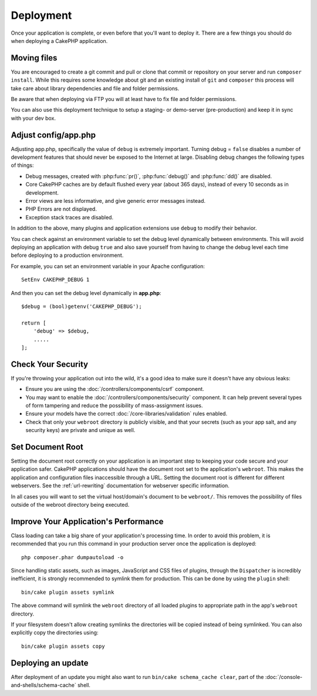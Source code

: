 Deployment
##########

Once your application is complete, or even before that you'll want to deploy it.
There are a few things you should do when deploying a CakePHP application.

Moving files
============

You are encouraged to create a git commit and pull or clone that commit or
repository on your server and run ``composer install``.
While this requires some knowledge about git and an existing install of ``git``
and ``composer`` this process will take care about library dependencies and file
and folder permissions.

Be aware that when deploying via FTP you will at least have to fix file and
folder permissions.

You can also use this deployment technique to setup a staging- or demo-server
(pre-production) and keep it in sync with your dev box.

Adjust config/app.php
=====================

Adjusting app.php, specifically the value of ``debug`` is extremely important.
Turning debug = ``false`` disables a number of development features that should
never be exposed to the Internet at large. Disabling debug changes the following
types of things:

* Debug messages, created with :php:func:`pr()`, :php:func:`debug()` and :php:func:`dd()` are
  disabled.
* Core CakePHP caches are by default flushed every year (about 365 days), instead of every
  10 seconds as in development.
* Error views are less informative, and give generic error messages instead.
* PHP Errors are not displayed.
* Exception stack traces are disabled.

In addition to the above, many plugins and application extensions use ``debug``
to modify their behavior.

You can check against an environment variable to set the debug level dynamically
between environments. This will avoid deploying an application with debug
``true`` and also save yourself from having to change the debug level each time
before deploying to a production environment.

For example, you can set an environment variable in your Apache configuration::

    SetEnv CAKEPHP_DEBUG 1

And then you can set the debug level dynamically in **app.php**::

    $debug = (bool)getenv('CAKEPHP_DEBUG');

    return [
        'debug' => $debug,
        .....
    ];

Check Your Security
===================

If you're throwing your application out into the wild, it's a good idea to make
sure it doesn't have any obvious leaks:

* Ensure you are using the :doc:`/controllers/components/csrf` component.
* You may want to enable the :doc:`/controllers/components/security` component.
  It can help prevent several types of form tampering and reduce the possibility
  of mass-assignment issues.
* Ensure your models have the correct :doc:`/core-libraries/validation` rules
  enabled.
* Check that only your ``webroot`` directory is publicly visible, and that your
  secrets (such as your app salt, and any security keys) are private and unique
  as well.

Set Document Root
=================

Setting the document root correctly on your application is an important step to
keeping your code secure and your application safer. CakePHP applications
should have the document root set to the application's ``webroot``. This
makes the application and configuration files inaccessible through a URL.
Setting the document root is different for different webservers. See the
:ref:`url-rewriting` documentation for webserver specific
information.

In all cases you will want to set the virtual host/domain's document to be
``webroot/``. This removes the possibility of files outside of the webroot
directory being executed.

.. _symlink-assets:

Improve Your Application's Performance
======================================

Class loading can take a big share of your application's processing time.
In order to avoid this problem, it is recommended that you run this command in
your production server once the application is deployed::

    php composer.phar dumpautoload -o

Since handling static assets, such as images, JavaScript and CSS files of
plugins, through the ``Dispatcher`` is incredibly inefficient, it is strongly
recommended to symlink them for production. This can be done by using
the ``plugin`` shell::

    bin/cake plugin assets symlink

The above command will symlink the ``webroot`` directory of all loaded plugins
to appropriate path in the app's ``webroot`` directory.

If your filesystem doesn't allow creating symlinks the directories will be
copied instead of being symlinked. You can also explicitly copy the directories
using::

    bin/cake plugin assets copy

Deploying an update
===================

After deployment of an update you might also want to run ``bin/cake schema_cache
clear``, part of the :doc:`/console-and-shells/schema-cache` shell.

.. meta::
    :title lang=en: Deployment
    :keywords lang=en: stack traces,application extensions,set document,installation documentation,development features,generic error,document root,func,debug,caches,error messages,configuration files,webroot,deployment,cakephp,applications
